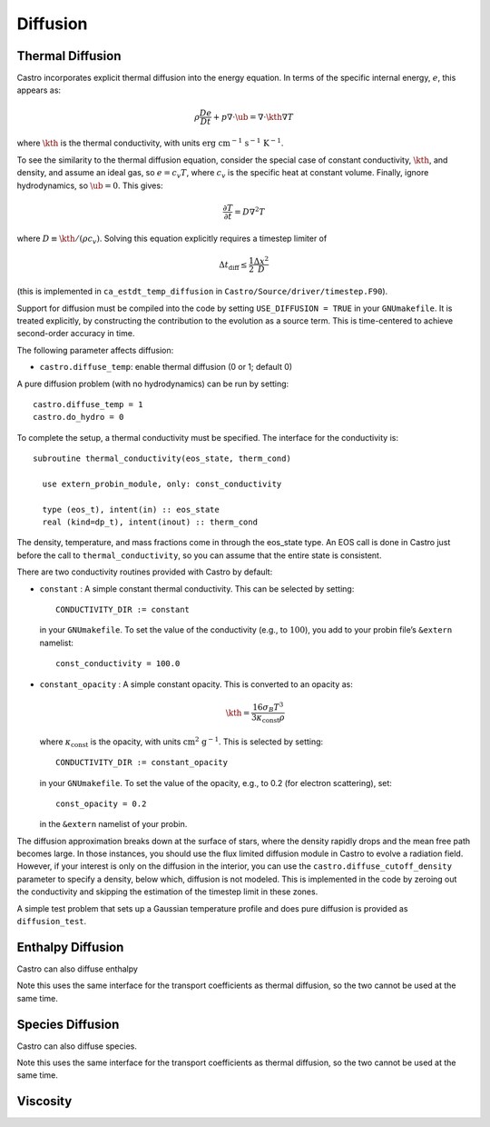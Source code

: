 *********
Diffusion
*********

Thermal Diffusion
=================

Castro incorporates explicit thermal diffusion into the energy equation.
In terms of the specific internal energy, :math:`e`, this appears as:

.. math:: \rho \frac{De}{Dt} + p \nabla \cdot \ub = \nabla \cdot \kth \nabla T

where :math:`\kth` is the thermal conductivity, with units
:math:`\mathrm{erg~cm^{-1}~s^{-1}~K^{-1}}`.

To see the similarity to the thermal diffusion equation, consider the
special case of constant conductivity, :math:`\kth`, and density, and
assume an ideal gas, so :math:`e = c_v T`, where :math:`c_v` is the
specific heat at constant volume.  Finally, ignore hydrodynamics, so
:math:`\ub = 0`. This gives:

.. math:: \frac{\partial T}{\partial t} = D \nabla^2 T

where :math:`D \equiv \kth/(\rho c_v)`. Solving this equation
explicitly requires a timestep limiter of

.. math:: \Delta t_\mathrm{diff} \le \frac{1}{2} \frac{\Delta x^2}{D}

(this is implemented in ``ca_estdt_temp_diffusion`` in
``Castro/Source/driver/timestep.F90``).

Support for diffusion must be compiled into the code by setting
``USE_DIFFUSION = TRUE`` in your ``GNUmakefile``. It is treated
explicitly, by constructing the contribution to the evolution as a
source term. This is time-centered to achieve second-order accuracy
in time.

The following parameter affects diffusion:

-  ``castro.diffuse_temp``: enable thermal diffusion (0 or 1; default 0)

A pure diffusion problem (with no hydrodynamics) can be run by setting::

    castro.diffuse_temp = 1
    castro.do_hydro = 0

To complete the setup, a thermal conductivity must be specified. The
interface for the conductivity is::

      subroutine thermal_conductivity(eos_state, therm_cond)

        use extern_probin_module, only: const_conductivity

        type (eos_t), intent(in) :: eos_state
        real (kind=dp_t), intent(inout) :: therm_cond

The density, temperature, and mass fractions come in through the
eos_state type. An EOS call is done in Castro just before the call to
``thermal_conductivity``, so you can assume that the entire state is
consistent.

There are two conductivity routines provided with Castro by default:

-  ``constant`` : A simple constant thermal conductivity. This can be
   selected by setting::

       CONDUCTIVITY_DIR := constant

   in your ``GNUmakefile``. To set the value of the conductivity (e.g., to
   :math:`100`), you add to your probin file’s ``&extern`` namelist::

       const_conductivity = 100.0

-  ``constant_opacity`` : A simple constant opacity. This is
   converted to an opacity as:

   .. math:: \kth = \frac{16 \sigma_B T^3}{3 \kappa_\mathrm{const} \rho}

   where :math:`\kappa_\mathrm{const}` is the opacity, with units :math:`\mathrm{cm^2~g^{-1}}`.
   This is selected by setting::

       CONDUCTIVITY_DIR := constant_opacity

   in your ``GNUmakefile``. To set the value of the opacity, e.g., to
   0.2 (for electron scattering), set::

       const_opacity = 0.2

   in the ``&extern`` namelist of your probin.

The diffusion approximation breaks down at the surface of stars,
where the density rapidly drops and the mean free path becomes
large. In those instances, you should use the flux limited diffusion
module in Castro to evolve a radiation field. However, if your
interest is only on the diffusion in the interior, you can use
the ``castro.diffuse_cutoff_density`` parameter to specify a density,
below which, diffusion is not modeled. This is implemented in the
code by zeroing out the conductivity and skipping the estimation
of the timestep limit in these zones.

A simple test problem that sets up a Gaussian temperature profile
and does pure diffusion is provided as ``diffusion_test``.

Enthalpy Diffusion
==================

Castro can also diffuse enthalpy

Note this uses the same interface for the transport coefficients as
thermal diffusion, so the two cannot be used at the same time.

Species Diffusion
=================

Castro can also diffuse species.

Note this uses the same interface for the transport coefficients as
thermal diffusion, so the two cannot be used at the same time.

Viscosity
=========
